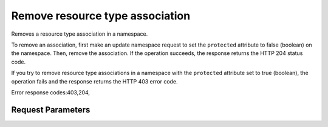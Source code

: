 
Remove resource type association
================================

.. rest_method::  DELETE /v2/metadefs/namespaces/{namespace_id}/resource_types/{name}

Removes a resource type association in a namespace.

To remove an association, first make an update namespace request to
set the ``protected`` attribute to false (boolean) on the
namespace. Then, remove the association. If the operation succeeds,
the response returns the HTTP 204 status code.

If you try to remove resource type associations in a namespace with
the ``protected`` attribute set to true (boolean), the operation
fails and the response returns the HTTP 403 error code.

Error response codes:403,204,


Request Parameters
------------------

.. rest_parameters:: parameters.yaml

   - namespace_id: namespace_id
   - name: name








